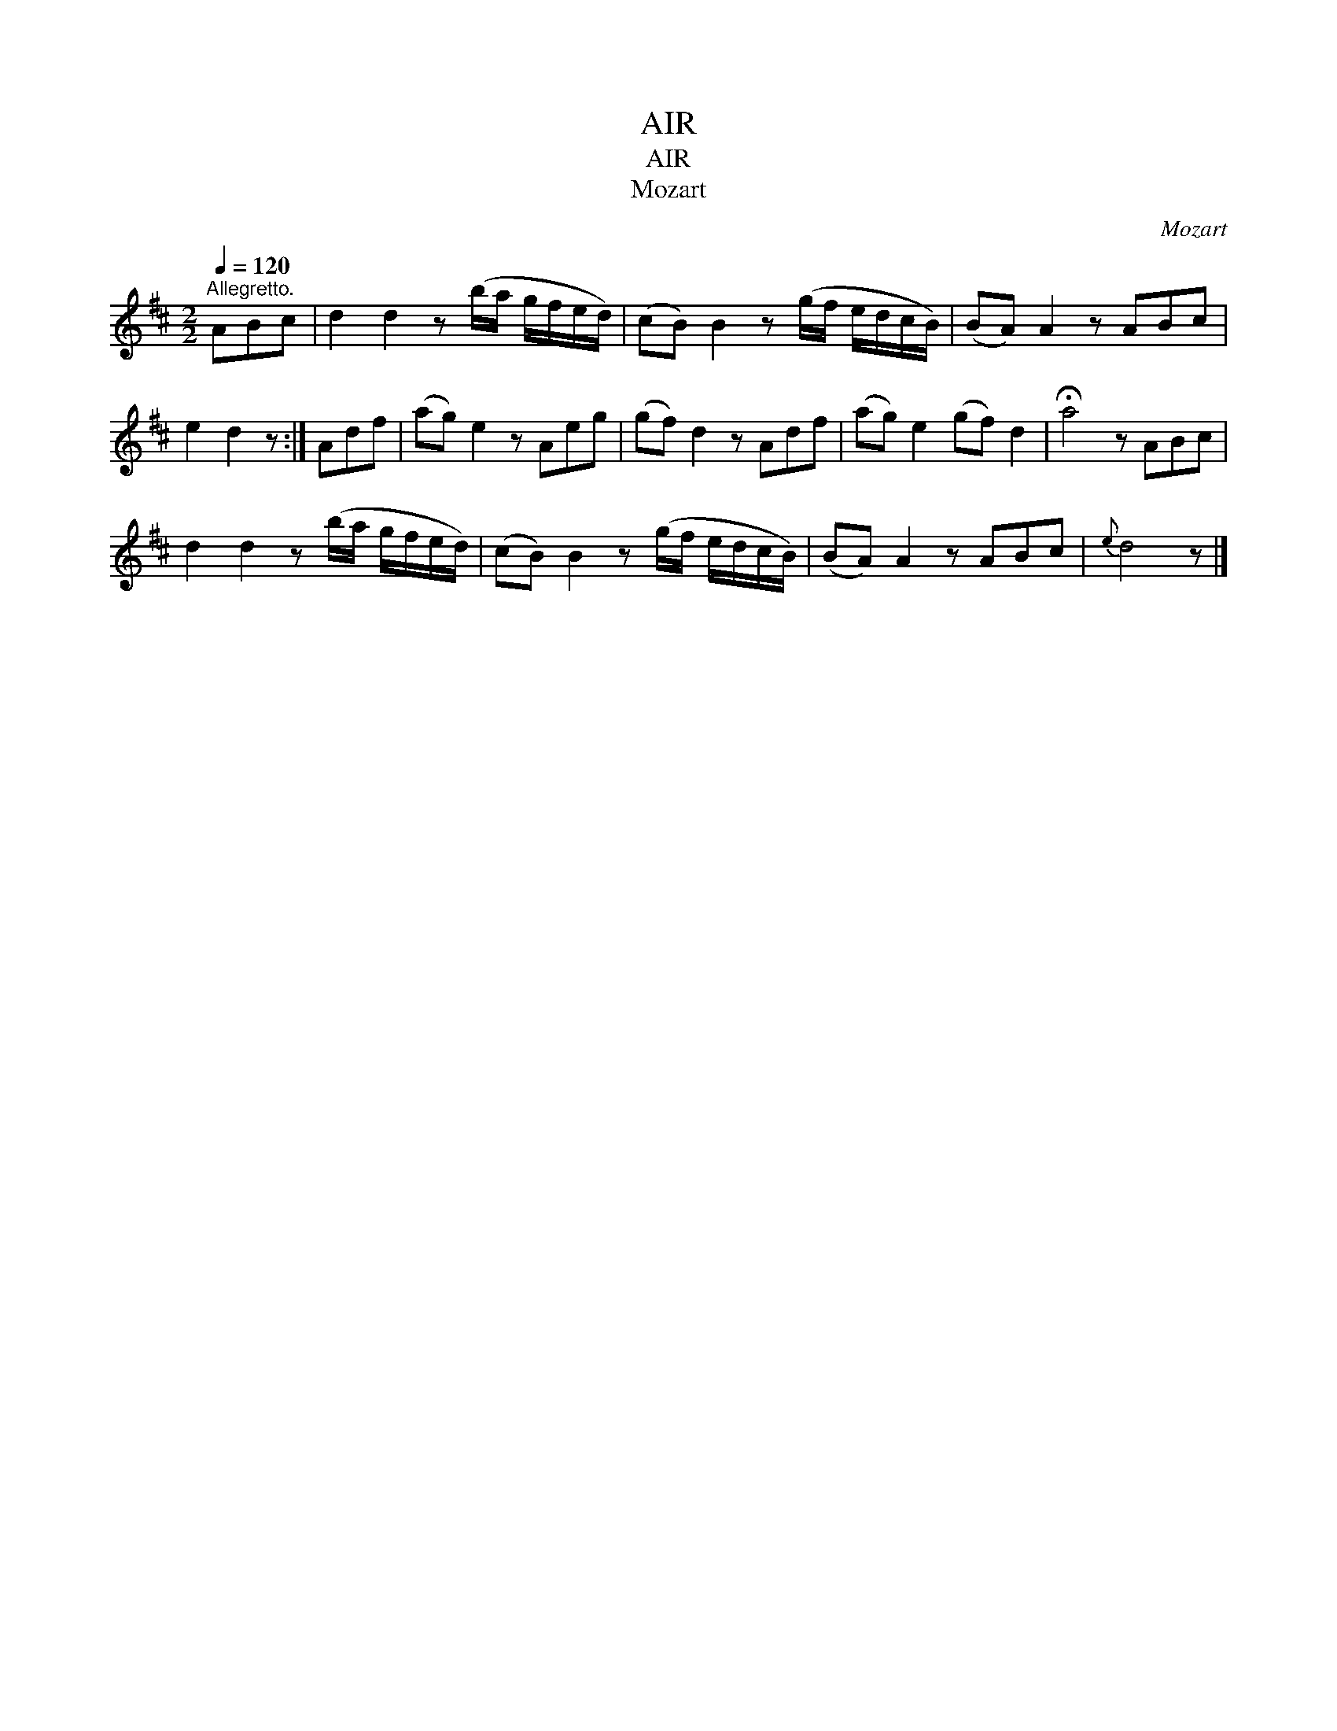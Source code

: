 X:1
T:AIR
T:AIR
T:Mozart
C:Mozart
L:1/8
Q:1/4=120
M:2/2
K:D
V:1 treble 
V:1
"^Allegretto." ABc | d2 d2 z (b/a/ g/f/e/d/) | (cB) B2 z (g/f/ e/d/c/B/) | (BA) A2 z ABc | %4
 e2 d2 z :| Adf | (ag) e2 z Aeg | (gf) d2 z Adf | (ag) e2 (gf) d2 | !fermata!a4 z ABc | %10
 d2 d2 z (b/a/ g/f/e/d/) | (cB) B2 z (g/f/ e/d/c/B/) | (BA) A2 z ABc |{e} d4 z |] %14

